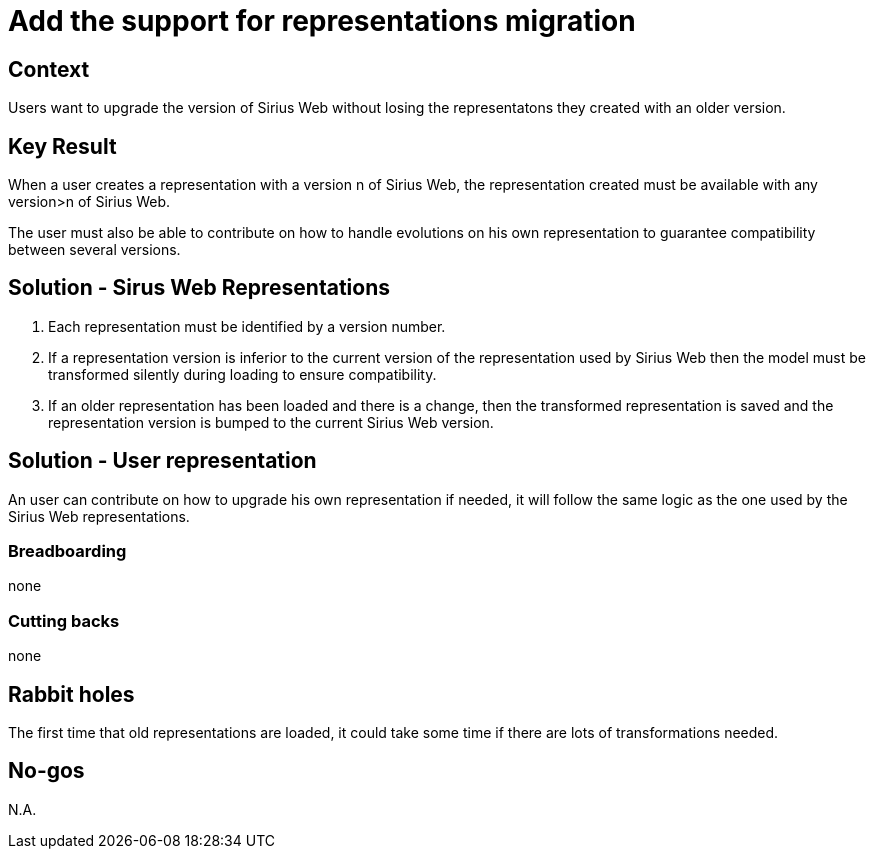= Add the support for representations migration

== Context

Users want to upgrade the version of Sirius Web without losing the representatons they created with an older version.

== Key Result

When a user creates a representation with a version n of Sirius Web, the representation created must be available with any version>n of Sirius Web. 

The user must also be able to contribute on how to handle evolutions on his own representation to guarantee compatibility between several versions.

== Solution - Sirus Web Representations

1. Each representation must be identified by a version number.

2. If a representation version is inferior to the current version of the representation used by Sirius Web then the model must be transformed silently during loading to ensure compatibility. 

3. If an older representation has been loaded and there is a change, then the transformed representation is saved and the representation version is bumped to the current Sirius Web version.

== Solution - User representation

An user can contribute on how to upgrade his own representation if needed, it will follow the same logic as the one used by the Sirius Web representations.

=== Breadboarding

none

=== Cutting backs

none

== Rabbit holes

The first time that old representations are loaded, it could take some time if there are lots of transformations needed.

== No-gos

N.A.